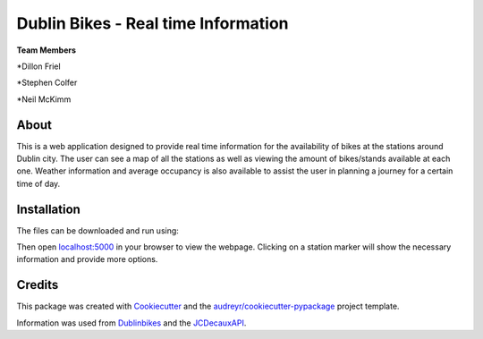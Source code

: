 ===========
Dublin Bikes - Real time Information
===========
**Team Members**

*Dillon Friel

*Stephen Colfer

*Neil McKimm

About
--------

This is a web application designed to provide real time information for the availability of bikes at the stations
around Dublin city. The user can see a map of all the stations as well as viewing the amount of bikes/stands available
at each one. Weather information and average occupancy is also available to assist the user in planning a journey for
a certain time of day. 

Installation
-------
The files can be downloaded and run using:

.. code-block:: console
	$ git clone https://github.com/dillonfr/dublinbikes.git

	$ cd dublinbikes/dublinbikes

	$ python run.py
	
	
Then open localhost:5000_ in your browser to view the webpage. Clicking on a station marker will show the
necessary information and provide more options.

.. _localhost:5000: localhost:5000/


Credits
-------

This package was created with Cookiecutter_ and the `audreyr/cookiecutter-pypackage`_ project template. 

Information was used from Dublinbikes_ and the JCDecauxAPI_.

.. _Cookiecutter: https://github.com/audreyr/cookiecutter
.. _`audreyr/cookiecutter-pypackage`: https://github.com/audreyr/cookiecutter-pypackage
.. _Dublinbikes: http://www.dublinbikes.ie
.. _JCDecauxAPI: https://developer.jcdecaux.com/#/home
